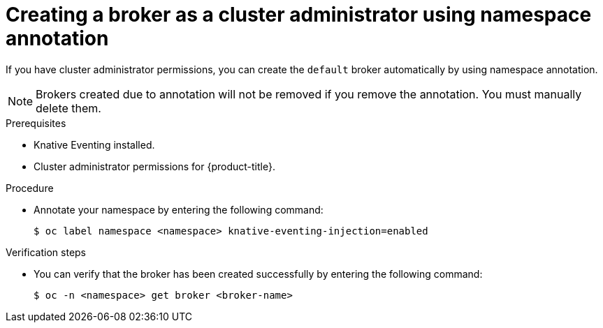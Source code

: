 // Module included in the following assemblies:
//
// * serverless/knative_eventing/serverless-using-brokers.adoc

[id="serverless-creating-broker-admin_{context}"]
= Creating a broker as a cluster administrator using namespace annotation

If you have cluster administrator permissions, you can create the `default` broker automatically by using namespace annotation.

[NOTE]
====
Brokers created due to annotation will not be removed if you remove the annotation. You must manually delete them.
====

.Prerequisites
* Knative Eventing installed.
* Cluster administrator permissions for {product-title}.

.Procedure

* Annotate your namespace by entering the following command:
+

[source,terminal]
----
$ oc label namespace <namespace> knative-eventing-injection=enabled
----

.Verification steps

* You can verify that the broker has been created successfully by entering the following command:
+

[source,terminal]
----
$ oc -n <namespace> get broker <broker-name>
----
